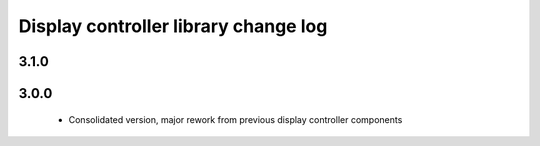 Display controller library change log
=====================================

3.1.0
-----

3.0.0
-----
  * Consolidated version, major rework from previous display controller components
